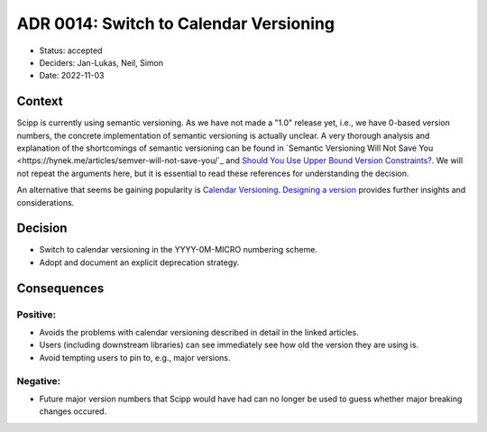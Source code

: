 ADR 0014: Switch to Calendar Versioning
=======================================

- Status: accepted
- Deciders: Jan-Lukas, Neil, Simon
- Date: 2022-11-03

Context
-------

Scipp is currently using semantic versioning.
As we have not made a "1.0" release yet, i.e., we have 0-based version numbers, the concrete implementation of semantic versioning is actually unclear.
A very thorough analysis and explanation of the shortcomings of semantic versioning can be found in `Semantic Versioning Will Not Save You <https://hynek.me/articles/semver-will-not-save-you/`_ and `Should You Use Upper Bound Version Constraints? <https://iscinumpy.dev/post/bound-version-constraints/>`_.
We will not repeat the arguments here, but it is essential to read these references for understanding the decision.

An alternative that seems be gaining popularity is `Calendar Versioning <https://calver.org/>`_.
`Designing a version <https://sedimental.org/designing_a_version.html>`_ provides further insights and considerations.

Decision
--------

- Switch to calendar versioning in the YYYY-0M-MICRO numbering scheme.
- Adopt and document an explicit deprecation strategy.

Consequences
------------

Positive:
~~~~~~~~~

- Avoids the problems with calendar versioning described in detail in the linked articles.
- Users (including downstream libraries) can see immediately see how old the version they are using is.
- Avoid tempting users to pin to, e.g., major versions.

Negative:
~~~~~~~~~

- Future major version numbers that Scipp would have had can no longer be used to guess whether major breaking changes occured.

